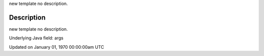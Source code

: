 .. title: args
.. slug: args
.. date: 1970-01-01 00:00:00 UTC+00:00
.. tags:
.. category:
.. link:
.. description: py5 args documentation
.. type: text

new template no description.

Description
===========

new template no description.

Underlying Java field: args


Updated on January 01, 1970 00:00:00am UTC

